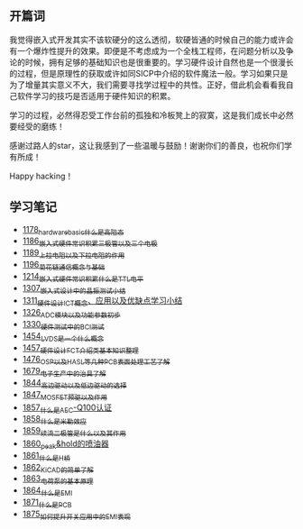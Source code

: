 ** 开篇词
我觉得嵌入式开发其实不该软硬分的这么透彻，软硬皆通的时候自己的能力或许会有一个爆炸性提升的效果。即便是不考虑成为一个全栈工程师，在问题分析以及争论的时候，拥有足够的基础知识也是很重要的。学习硬件设计自然也是一个很漫长的过程，但是原理性的获取或许如同SICP中介绍的软件魔法一般。学习如果只是为了增量其实意义不大，我们需要寻找学过程中的共性。正好，借此机会看看我自己软件学习的技巧是否适用于硬件知识的积累。

学习的过程，必然得忍受工作台前的孤独和冷板凳上的寂寞，这是我们成长中必然要经受的磨练！

感谢过路人的star，这让我感到了一些温暖与鼓励！谢谢你们的善良，也祝你们学有所成！

Happy hacking！

** 学习笔记
- [[https://greyzhang.blog.csdn.net/article/details/123100955][1178_hardware_basic_什么是高阻态]]
- [[https://greyzhang.blog.csdn.net/article/details/123193282][1186_嵌入式硬件常识积累_三极管以及三个电极]]
- [[https://greyzhang.blog.csdn.net/article/details/123316849][1189_上拉电阻以及下拉电阻的作用]]
- [[https://greyzhang.blog.csdn.net/article/details/123856508][1196_菊花链通信概念与基础]]
- [[https://blog.csdn.net/grey_csdn/article/details/124308867][1214_嵌入式硬件常识积累_什么是TTL电平]]
- [[https://blog.csdn.net/grey_csdn/article/details/125904260][1307_嵌入式设计中的晶振测试小结]]
- [[https://blog.csdn.net/grey_csdn/article/details/125984617][1311_硬件设计_ICT概念、应用以及优缺点学习小结]]
- [[https://blog.csdn.net/grey_csdn/article/details/126314781][1326_ADC模块以及功能参数初步]]
- [[https://blog.csdn.net/grey_csdn/article/details/126374275][1330_硬件测试中的BCI测试]]
- [[https://blog.csdn.net/grey_csdn/article/details/126789059][1454_LVDS是一个什么概念]]
- [[https://blog.csdn.net/grey_csdn/article/details/126819601][1457_硬件设计_FCT介绍类基本知识整理]]
- [[https://blog.csdn.net/grey_csdn/article/details/127131444][1476_OSP以及HASL等几种PCB表面处理工艺了解]]
- [[https://blog.csdn.net/grey_csdn/article/details/130167764][1679_电子生产中的治具了解]]
- [[https://blog.csdn.net/grey_csdn/article/details/134958607][1844_高边驱动以及低边驱动的选择]]
- [[https://blog.csdn.net/grey_csdn/article/details/135049579][1847_MOSFET预驱以及作用]]
- [[https://blog.csdn.net/grey_csdn/article/details/135173910][1857_什么是AEC-Q100认证]]
- [[https://blog.csdn.net/grey_csdn/article/details/135173927][1858_什么是米勒效应]]
- [[https://blog.csdn.net/grey_csdn/article/details/135173954][1859_续流二极管是什么以及其作用]]
- [[https://blog.csdn.net/grey_csdn/article/details/135173977][1860_peak&hold的喷油器]]
- [[https://blog.csdn.net/grey_csdn/article/details/135173994][1861_什么是H桥]]
- [[https://blog.csdn.net/grey_csdn/article/details/135174027][1862_KiCAD的简单了解]]
- [[https://blog.csdn.net/grey_csdn/article/details/135174113][1863_电荷泵的基本原理]]
- [[https://blog.csdn.net/grey_csdn/article/details/135174149][1864_什么是EMI]]
- [[https://blog.csdn.net/grey_csdn/article/details/135440124][1871_什么是PCB]]
- [[https://blog.csdn.net/grey_csdn/article/details/135440295][1875_如何提升开关应用中的EMI表现]]

